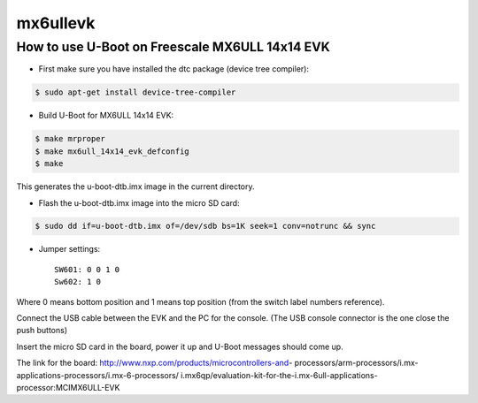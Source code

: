 .. SPDX-License-Identifier: GPL-2.0+

mx6ullevk
=========

How to use U-Boot on Freescale MX6ULL 14x14 EVK
-----------------------------------------------

- First make sure you have installed the dtc package (device tree compiler):

.. code-block:: bash

   $ sudo apt-get install device-tree-compiler

- Build U-Boot for MX6ULL 14x14 EVK:

.. code-block:: bash

   $ make mrproper
   $ make mx6ull_14x14_evk_defconfig
   $ make

This generates the u-boot-dtb.imx image in the current directory.

- Flash the u-boot-dtb.imx image into the micro SD card:

.. code-block:: bash

   $ sudo dd if=u-boot-dtb.imx of=/dev/sdb bs=1K seek=1 conv=notrunc && sync

- Jumper settings::

   SW601: 0 0 1 0
   Sw602: 1 0

Where 0 means bottom position and 1 means top position (from the switch label
numbers reference).

Connect the USB cable between the EVK and the PC for the console.
(The USB console connector is the one close the push buttons)

Insert the micro SD card in the board, power it up and U-Boot messages should
come up.

The link for the board: http://www.nxp.com/products/microcontrollers-and- \
processors/arm-processors/i.mx-applications-processors/i.mx-6-processors/ \
i.mx6qp/evaluation-kit-for-the-i.mx-6ull-applications-processor:MCIMX6ULL-EVK
